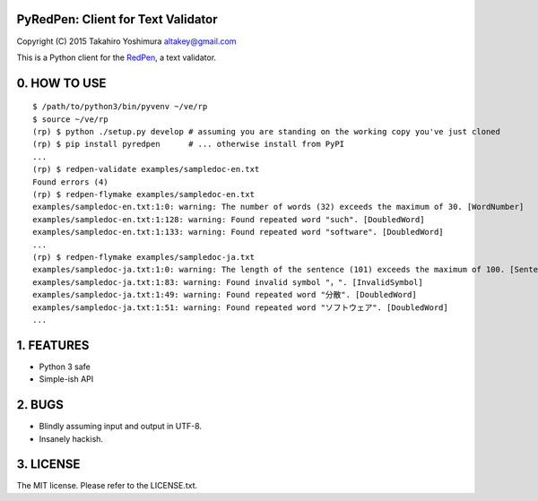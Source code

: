 PyRedPen: Client for Text Validator
===================================

Copyright (C) 2015 Takahiro Yoshimura altakey@gmail.com

This is a Python client for the `RedPen <http://redpen.cc/>`__, a text
validator.

0. HOW TO USE
=============

::

    $ /path/to/python3/bin/pyvenv ~/ve/rp
    $ source ~/ve/rp
    (rp) $ python ./setup.py develop # assuming you are standing on the working copy you've just cloned
    (rp) $ pip install pyredpen      # ... otherwise install from PyPI
    ...
    (rp) $ redpen-validate examples/sampledoc-en.txt
    Found errors (4)
    (rp) $ redpen-flymake examples/sampledoc-en.txt
    examples/sampledoc-en.txt:1:0: warning: The number of words (32) exceeds the maximum of 30. [WordNumber]
    examples/sampledoc-en.txt:1:128: warning: Found repeated word "such". [DoubledWord]
    examples/sampledoc-en.txt:1:133: warning: Found repeated word "software". [DoubledWord]
    ...
    (rp) $ redpen-flymake examples/sampledoc-ja.txt
    examples/sampledoc-ja.txt:1:0: warning: The length of the sentence (101) exceeds the maximum of 100. [SentenceLength]
    examples/sampledoc-ja.txt:1:83: warning: Found invalid symbol "，". [InvalidSymbol]
    examples/sampledoc-ja.txt:1:49: warning: Found repeated word "分散". [DoubledWord]
    examples/sampledoc-ja.txt:1:51: warning: Found repeated word "ソフトウェア". [DoubledWord]
    ...

1. FEATURES
===========

-  Python 3 safe
-  Simple-ish API

2. BUGS
=======

-  Blindly assuming input and output in UTF-8.
-  Insanely hackish.

3. LICENSE
==========

The MIT license. Please refer to the LICENSE.txt.
